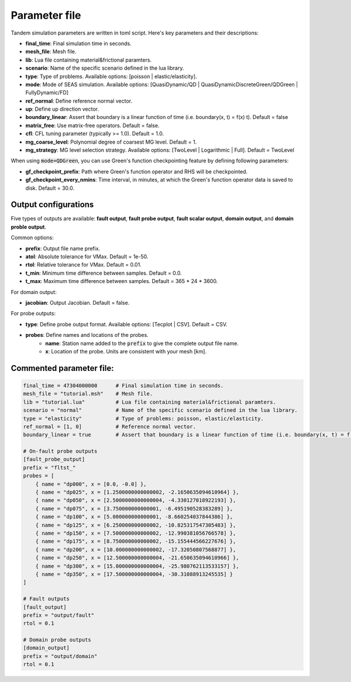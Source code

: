 Parameter file
==============

Tandem simulation parameters are written in toml script. Here's key parameters and their descriptions:

- **final_time**: Final simulation time in seconds.
- **mesh_file**: Mesh file.
- **lib**: Lua file containing material&frictional paramters.
- **scenario**: Name of the specific scenario defined in the lua library.
- **type**: Type of problems. Available options: [poisson | elastic/elasticity].
- **mode**: Mode of SEAS simulation. Available options: [QuasiDynamic/QD | QuasiDynamicDiscreteGreen/QDGreen | FullyDynamic/FD]
- **ref_normal**: Define reference normal vector.
- **up**: Define up direction vector.
- **boundary_linear**: Assert that boundary is a linear function of time (i.e. boundary(x, t) = f(x) t). Default = false
- **matrix_free**: Use matrix-free operators. Default = false.
- **cfl**: CFL tuning parameter (typically >= 1.0). Default = 1.0.
- **mg_coarse_level**: Polynomial degree of coarsest MG level. Default = 1.
- **mg_strategy**: MG level selection strategy. Available options: [TwoLevel | Logarithmic | Full]. Default = TwoLevel

When using :code:`mode=QDGreen`, you can use Green's function checkpointing feature by defining following parameters:

- **gf_checkpoint_prefix**: Path where Green's function operator and RHS will be checkpointed.
- **gf_checkpoint_every_nmins**: Time interval, in minutes, at which the Green's function operator data is saved to disk. Default = 30.0.

        
Output configurations
---------------------
Five types of outputs are available: **fault output**, **fault probe output**, **fault scalar output**, **domain output**, and **domain proble output**. 

Common options:

- **prefix**: Output file name prefix.
- **atol**: Absolute tolerance for VMax. Default = 1e-50.
- **rtol**: Relative tolerance for VMax. Default = 0.01.
- **t_min**: Minimum time difference between samples. Default = 0.0.
- **t_max**: Maximum time difference between samples. Default = 365 * 24 * 3600.

For domain output:

- **jacobian**: Output Jacobian. Default = false.

For probe outputs:

- **type**: Define probe output format. Available options: [Tecplot | CSV]. Default = CSV.
- **probes**: Define names and locations of the probes.
   - **name**: Station name added to the :code:`prefix` to give the complete output file name.
   - **x**: Location of the probe. Units are consistent with your mesh [km].


Commented parameter file:
-------------------------

.. code:: toml

   final_time = 47304000000      # Final simulation time in seconds.
   mesh_file = "tutorial.msh"    # Mesh file.
   lib = "tutorial.lua"          # Lua file containing material&frictional paramters.
   scenario = "normal"           # Name of the specific scenario defined in the lua library.
   type = "elasticity"           # Type of problems: poisson, elastic/elasticity.
   ref_normal = [1, 0]           # Reference normal vector.
   boundary_linear = true        # Assert that boundary is a linear function of time (i.e. boundary(x, t) = f(x) t). Default = False

   # On-fault probe outputs
   [fault_probe_output]
   prefix = "fltst_"
   probes = [
       { name = "dp000", x = [0.0, -0.0] },
       { name = "dp025", x = [1.2500000000000002, -2.1650635094610964] },
       { name = "dp050", x = [2.5000000000000004, -4.330127018922193] },
       { name = "dp075", x = [3.750000000000001, -6.495190528383289] },
       { name = "dp100", x = [5.000000000000001, -8.660254037844386] },
       { name = "dp125", x = [6.250000000000002, -10.825317547305483] },
       { name = "dp150", x = [7.500000000000002, -12.990381056766578] },
       { name = "dp175", x = [8.750000000000002, -15.155444566227676] },
       { name = "dp200", x = [10.000000000000002, -17.32050807568877] },
       { name = "dp250", x = [12.500000000000004, -21.650635094610966] },
       { name = "dp300", x = [15.000000000000004, -25.980762113533157] },
       { name = "dp350", x = [17.500000000000004, -30.31088913245535] }
   ]

   # Fault outputs
   [fault_output]
   prefix = "output/fault"
   rtol = 0.1

   # Domain probe outputs
   [domain_output]
   prefix = "output/domain"
   rtol = 0.1